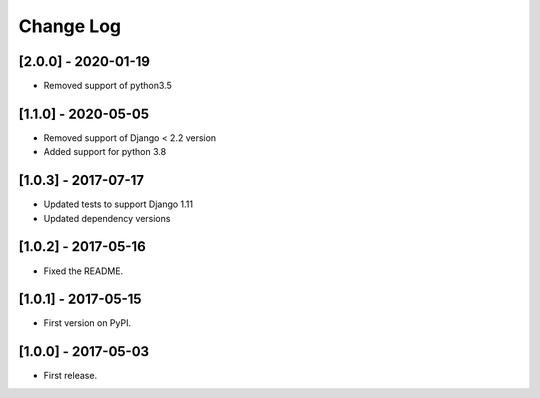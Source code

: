 Change Log
**********

..
   All enhancements and patches to help_tokens will be documented
   in this file.  It adheres to the structure of http://keepachangelog.com/ ,
   but in reStructuredText instead of Markdown (for ease of incorporation into
   Sphinx documentation and the PyPI description).

   This project adheres to Semantic Versioning (http://semver.org/).

.. There should always be an "Unreleased" section for changes pending release.


[2.0.0] - 2020-01-19
====================

* Removed support of python3.5

[1.1.0] - 2020-05-05
====================

* Removed support of Django < 2.2 version
* Added support for python 3.8

[1.0.3] - 2017-07-17
====================

* Updated tests to support Django 1.11
* Updated dependency versions


[1.0.2] - 2017-05-16
====================

* Fixed the README.


[1.0.1] - 2017-05-15
====================

* First version on PyPI.


[1.0.0] - 2017-05-03
====================

* First release.
